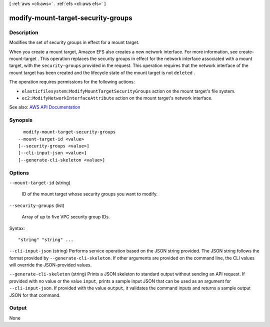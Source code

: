 [ :ref:`aws <cli:aws>` . :ref:`efs <cli:aws efs>` ]

.. _cli:aws efs modify-mount-target-security-groups:


***********************************
modify-mount-target-security-groups
***********************************



===========
Description
===========



Modifies the set of security groups in effect for a mount target.

 

When you create a mount target, Amazon EFS also creates a new network interface. For more information, see  create-mount-target . This operation replaces the security groups in effect for the network interface associated with a mount target, with the ``security-groups`` provided in the request. This operation requires that the network interface of the mount target has been created and the lifecycle state of the mount target is not ``deleted`` . 

 

The operation requires permissions for the following actions:

 

 
* ``elasticfilesystem:ModifyMountTargetSecurityGroups`` action on the mount target's file system.  
 
* ``ec2:ModifyNetworkInterfaceAttribute`` action on the mount target's network interface.  
 



See also: `AWS API Documentation <https://docs.aws.amazon.com/goto/WebAPI/elasticfilesystem-2015-02-01/ModifyMountTargetSecurityGroups>`_


========
Synopsis
========

::

    modify-mount-target-security-groups
  --mount-target-id <value>
  [--security-groups <value>]
  [--cli-input-json <value>]
  [--generate-cli-skeleton <value>]




=======
Options
=======

``--mount-target-id`` (string)


  ID of the mount target whose security groups you want to modify.

  

``--security-groups`` (list)


  Array of up to five VPC security group IDs.

  



Syntax::

  "string" "string" ...



``--cli-input-json`` (string)
Performs service operation based on the JSON string provided. The JSON string follows the format provided by ``--generate-cli-skeleton``. If other arguments are provided on the command line, the CLI values will override the JSON-provided values.

``--generate-cli-skeleton`` (string)
Prints a JSON skeleton to standard output without sending an API request. If provided with no value or the value ``input``, prints a sample input JSON that can be used as an argument for ``--cli-input-json``. If provided with the value ``output``, it validates the command inputs and returns a sample output JSON for that command.



======
Output
======

None